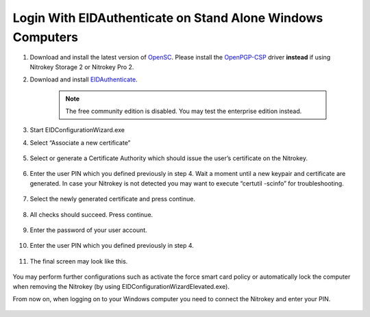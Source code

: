 Login With EIDAuthenticate on Stand Alone Windows Computers
===========================================================

.. product-table:: nk3 storage pro

.. contents:: :local:

1. Download and install the latest version of `OpenSC <https://github.com/OpenSC/OpenSC/wiki>`__. Please install the `OpenPGP-CSP <https://github.com/vletoux/OpenPGP-CSP/releases/tag/1.3>`__ driver **instead** if using Nitrokey Storage 2 or Nitrokey Pro 2.
2. Download and install `EIDAuthenticate <https://www.mysmartlogon.com/eidauthenticate/>`__.

	.. note:: 
    	
		The free community edition is disabled. You may test the enterprise edition instead.

3. Start EIDConfigurationWizard.exe
4. Select “Associate a new certificate”

	.. figure:: images/eidauthenticate/1.png
		:alt: img1



5. Select or generate a Certificate Authority which should issue the
   user’s certificate on the Nitrokey.

	.. figure:: images/eidauthenticate/2.png
		:alt: img2



6. Enter the user PIN which you defined previously in step 4. Wait a
   moment until a new keypair and certificate are generated. In case
   your Nitrokey is not detected you may want to execute “certutil
   -scinfo” for troubleshooting.

	.. figure:: images/eidauthenticate/3.png
		:alt: img3



7. Select the newly generated certificate and press continue.

	.. figure:: images/eidauthenticate/4.png
		:alt: img4



8. All checks should succeed. Press continue.

	.. figure:: images/eidauthenticate/5.png
		:alt: img5



9. Enter the password of your user account.

	.. figure:: images/eidauthenticate/6.png
		:alt: img6



10. Enter the user PIN which you defined previously in step 4.

	.. figure:: images/eidauthenticate/7.png
		:alt: img7



11. The final screen may look like this.

	.. figure:: images/eidauthenticate/8.png
		:alt: img8



You may perform further configurations such as activate the force smart card policy or automatically lock the computer when removing the Nitrokey (by using EIDConfigurationWizardElevated.exe).

From now on, when logging on to your Windows computer you need to connect the Nitrokey and enter your PIN.

.. figure:: images/eidauthenticate/9.png
   :alt: img9

